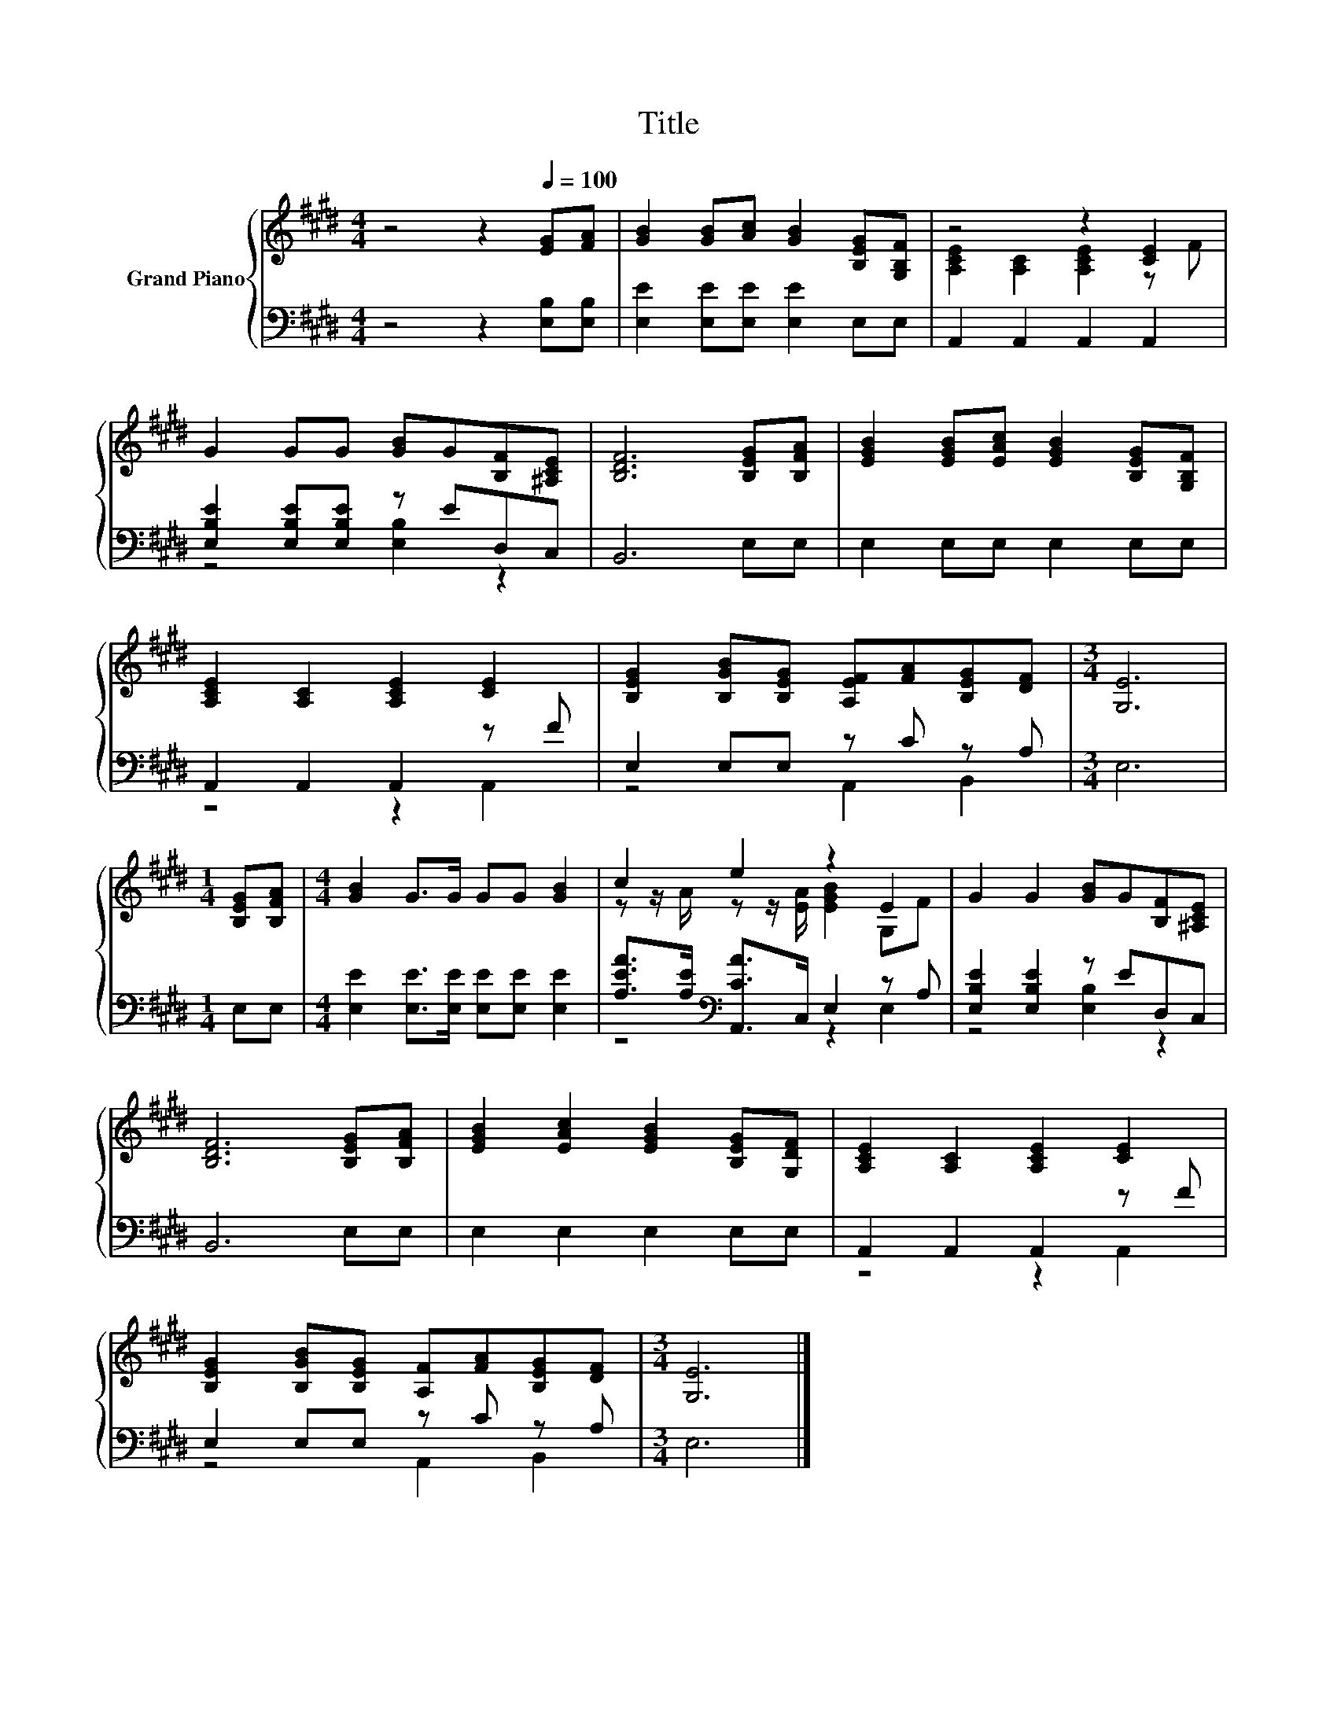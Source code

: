 X:1
T:Title
%%score { ( 1 3 ) | ( 2 4 ) }
L:1/8
M:4/4
K:E
V:1 treble nm="Grand Piano"
V:3 treble 
V:2 bass 
V:4 bass 
V:1
 z4 z2[Q:1/4=100] [EG][FA] | [GB]2 [GB][Ac] [GB]2 [B,EG][G,B,F] | z4 z2 [CE]2 | %3
 G2 GG [GB]G[B,F][^A,CE] | [B,DF]6 [B,EG][B,FA] | [EGB]2 [EGB][EAc] [EGB]2 [B,EG][G,B,F] | %6
 [A,CE]2 [A,C]2 [A,CE]2 [CE]2 | [B,EG]2 [B,GB][B,EG] [A,EF][FA][B,EG][DF] |[M:3/4] [G,E]6 | %9
[M:1/4] [B,EG][B,FA] |[M:4/4] [GB]2 G>G GG [GB]2 | c2 e2 z2 E2 | G2 G2 [GB]G[B,F][^A,CE] | %13
 [B,DF]6 [B,EG][B,FA] | [EGB]2 [EAc]2 [EGB]2 [B,EG][G,DF] | [A,CE]2 [A,C]2 [A,CE]2 [CE]2 | %16
 [B,EG]2 [B,GB][B,EG] [A,F][FA][B,EG][DF] |[M:3/4] [G,E]6 |] %18
V:2
 z4 z2 [E,B,][E,B,] | [E,E]2 [E,E][E,E] [E,E]2 E,E, | A,,2 A,,2 A,,2 A,,2 | %3
 [E,B,E]2 [E,B,E][E,B,E] z ED,C, | B,,6 E,E, | E,2 E,E, E,2 E,E, | A,,2 A,,2 A,,2 z F | %7
 E,2 E,E, z C z A, |[M:3/4] E,6 |[M:1/4] E,E, |[M:4/4] [E,E]2 [E,E]>[E,E] [E,E][E,E] [E,E]2 | %11
 [A,EA]>[A,E][K:bass] [A,,CA]>C, E,2 z A, | [E,B,E]2 [E,B,E]2 z ED,C, | B,,6 E,E, | %14
 E,2 E,2 E,2 E,E, | A,,2 A,,2 A,,2 z F | E,2 E,E, z C z A, |[M:3/4] E,6 |] %18
V:3
 x8 | x8 | [A,CE]2 [A,C]2 [A,CE]2 z F | x8 | x8 | x8 | x8 | x8 |[M:3/4] x6 |[M:1/4] x2 | %10
[M:4/4] x8 | z z/ A/ z z/ [EA]/ [EGB]2 G,F | x8 | x8 | x8 | x8 | x8 |[M:3/4] x6 |] %18
V:4
 x8 | x8 | x8 | z4 [E,B,]2 z2 | x8 | x8 | z4 z2 A,,2 | z4 A,,2 B,,2 |[M:3/4] x6 |[M:1/4] x2 | %10
[M:4/4] x8 | z4[K:bass] z2 E,2 | z4 [E,B,]2 z2 | x8 | x8 | z4 z2 A,,2 | z4 A,,2 B,,2 |[M:3/4] x6 |] %18

